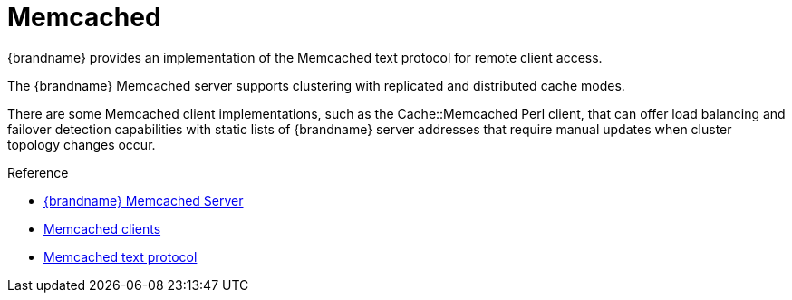 = Memcached
{brandname} provides an implementation of the Memcached text protocol for remote client access.

The {brandname} Memcached server supports clustering with replicated and
distributed cache modes.

There are some Memcached client implementations, such as the Cache::Memcached
Perl client, that can offer load balancing and failover detection capabilities
with static lists of {brandname} server addresses that require manual updates
when cluster topology changes occur.

//Community Only
.Reference

ifndef::productized[]
* link:../memcached/memcached.html[{brandname} Memcached Server]
endif::productized[]
* link:http://code.google.com/p/memcached/wiki/Clients[Memcached clients]
* link:http://github.com/memcached/memcached/blob/master/doc/protocol.txt[Memcached text protocol]
